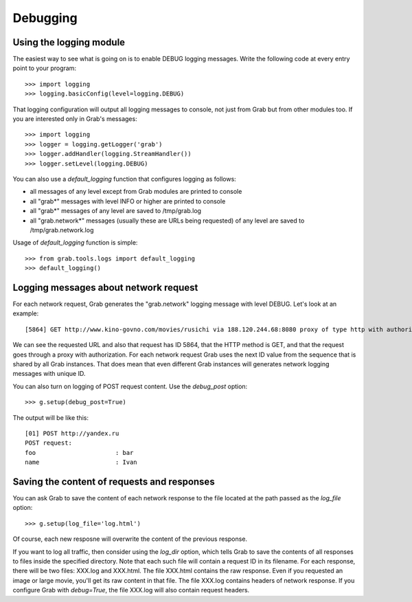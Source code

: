.. _grab_debugging:

Debugging
=========

.. _grab_debugging_logging:

Using the logging module
------------------------

The easiest way to see what is going on is to enable DEBUG logging messages. Write
the following code at every entry point to your program::

    >>> import logging
    >>> logging.basicConfig(level=logging.DEBUG)

That logging configuration will output all logging messages to console, not just from
Grab but from other modules too. If you are interested only in Grab's messages::

    >>> import logging
    >>> logger = logging.getLogger('grab')
    >>> logger.addHandler(logging.StreamHandler())
    >>> logger.setLevel(logging.DEBUG)

You can also use a `default_logging` function that configures logging as follows:

* all messages of any level except from Grab modules are printed to console
* all "grab*" messages with level INFO or higher are printed to console
* all "grab*" messages of any level are saved to /tmp/grab.log
* all "grab.network*" messages (usually these are URLs being requested) of any level are saved to /tmp/grab.network.log

Usage of `default_logging` function is simple::

    >>> from grab.tools.logs import default_logging
    >>> default_logging()

.. _grab_debugging_logging_network:

Logging messages about network request
--------------------------------------

For each network request, Grab generates the "grab.network" logging message with level DEBUG. Let's look at an example::

    [5864] GET http://www.kino-govno.com/movies/rusichi via 188.120.244.68:8080 proxy of type http with authorization    

We can see the requested URL and also that request has ID 5864, that the HTTP method is GET, and that the request goes through a proxy with authorization. For each network request Grab uses the next ID value from the sequence that is shared by all Grab instances. That does mean that even different Grab instances will generates network logging messages with unique ID. 

You can also turn on logging of POST request content. Use the `debug_post` option::

    >>> g.setup(debug_post=True)

The output will be like this::

    [01] POST http://yandex.ru
    POST request:
    foo                      : bar
    name                     : Ivan

.. _grab_debugging_response_saving:

Saving the content of requests and responses
--------------------------------------------

You can ask Grab to save the content of each network response to the file
located at the path passed as the `log_file` option::

    >>> g.setup(log_file='log.html')

Of course, each new resposne will overwrite the content of the previous response.

If you want to log all traffic, then consider using the `log_dir` option, which tells Grab to save the contents of all responses to files inside the specified directory. Note that each such file will contain a request ID in its filename. For each response, there will be two files: XXX.log and XXX.html. The file XXX.html contains the raw response. Even if you requested an image or large movie, you'll get its raw content in that file. The file XXX.log contains headers of network response. 
If you configure Grab with `debug=True`, the file XXX.log will also contain request headers.
